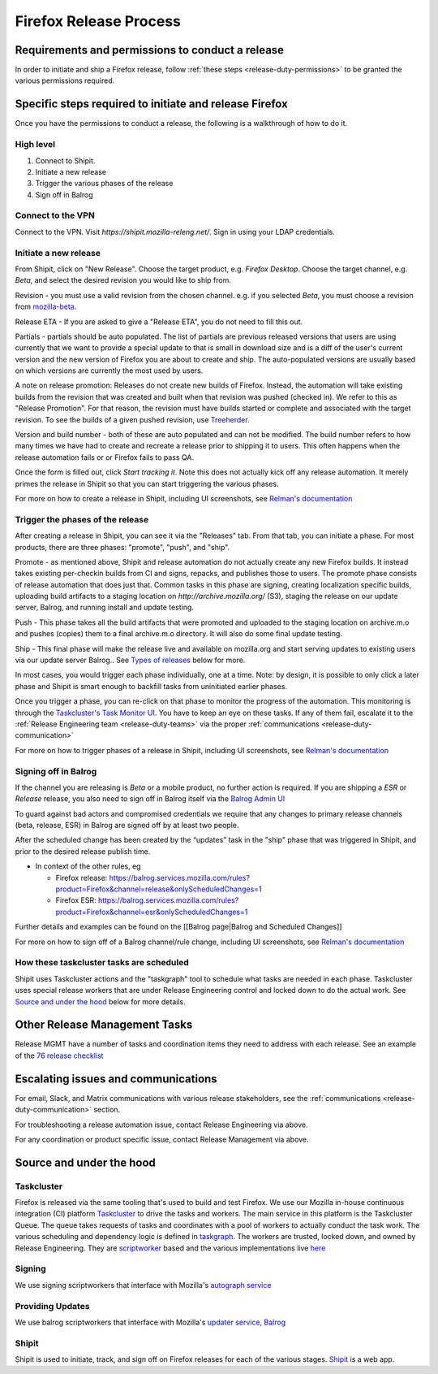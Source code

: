 .. _doing_a_release:

Firefox Release Process
=======================

Requirements and permissions to conduct a release
-------------------------------------------------

In order to initiate and ship a Firefox release, follow :ref:`these steps <release-duty-permissions>` to be granted the
various permissions required.

Specific steps required to initiate and release Firefox
-------------------------------------------------------

Once you have the permissions to conduct a release, the following is a walkthrough of how to do it.

High level
^^^^^^^^^^

1. Connect to Shipit.
2. Initiate a new release
3. Trigger the various phases of the release
4. Sign off in Balrog

Connect to the VPN
^^^^^^^^^^^^^^^^^^

Connect to the VPN. Visit `https://shipit.mozilla-releng.net/`. Sign in using your LDAP credentials.

Initiate a new release
^^^^^^^^^^^^^^^^^^^^^^

From Shipit, click on "New Release". Choose the target product, e.g. `Firefox Desktop`. Choose the target channel, e.g.
`Beta`, and select the desired revision you would like to ship from.

Revision - you must use a valid revision from the chosen channel. e.g. if you selected `Beta`, you must choose a
revision from `mozilla-beta <https://hg.mozilla.org/releases/mozilla-beta>`_.

Release ETA - If you are asked to give a "Release ETA", you do not need to fill this out.

Partials - partials should be auto populated. The list of partials are previous released versions that users are using
currently that we want to provide a special update to that is small in download size and is a diff of the user's current
version and the new version of Firefox you are about to create and ship. The auto-populated versions are usually based on
which versions are currently the most used by users.

A note on release promotion: Releases do not create new builds of Firefox. Instead, the automation will take existing
builds from the revision that was created and built when that revision was pushed (checked in). We refer to this as
"Release Promotion". For that reason, the revision must have builds started or complete and  associated with the target
revision. To see the builds of a given pushed revision, use `Treeherder <https://treeherder.mozilla.org>`_.

Version and build number - both of these are auto populated and can not be modified. The build number refers to how many
times we have had to create and recreate a release prior to shipping it to users. This often happens when the release
automation fails or or Firefox fails to pass QA.

Once the form is filled out, click `Start tracking it`. Note this does not actually kick off any release automation. It
merely primes the release in Shipit so that you can start triggering the various phases.

For more on how to create a release in Shipit, including UI screenshots, see `Relman's documentation <https://wiki.mozilla.org/Release_Management/Release_Process_Checklist_Documentation#Release_Tasks>`_

Trigger the phases of the release
^^^^^^^^^^^^^^^^^^^^^^^^^^^^^^^^^

After creating a release in Shipit, you can see it via the "Releases" tab. From that tab, you can initiate a phase. For
most products, there are three phases: "promote", "push", and "ship".

Promote - as mentioned above, Shipit and release automation do not actually create any new Firefox builds. It instead
takes existing per-checkin builds from CI and signs, repacks, and publishes those to users. The promote phase consists
of release automation that does just that. Common tasks in this phase are signing, creating localization specific
builds, uploading build artifacts to a staging location on `http://archive.mozilla.org/` (S3), staging the release on
our update server, Balrog, and running install and update testing.

Push - This phase takes all the build artifacts that were promoted and uploaded to the staging location on archive.m.o
and pushes (copies) them to a final archive.m.o directory. It will also do some final update testing.

Ship - This final phase will make the release live and available on mozilla.org and start serving updates to existing
users via our update server Balrog.. See `Types of releases <#typesofreleases>`_ below for more.

In most cases, you would trigger each phase individually, one at a time. Note: by design, it is possible to only click a
later phase and Shipit is smart enough to backfill tasks from uninitiated earlier phases.

Once you trigger a phase, you can re-click on that phase to monitor the progress of the automation. This monitoring is
through the `Taskcluster's Task Monitor UI <https://firefox-ci-tc.services.mozilla.com/tasks/groups>`_. You have to keep
an eye on these tasks. If any of them fail, escalate it to the :ref:`Release Engineering team <release-duty-teams>` via
the proper :ref:`communications <release-duty-communication>`

For more on how to trigger phases of a release in Shipit, including UI screenshots, see `Relman's documentation <https://wiki.mozilla.org/Release_Management/Release_Process_Checklist_Documentation#Release_Tasks>`_

Signing off in Balrog
^^^^^^^^^^^^^^^^^^^^^

If the channel you are releasing is `Beta` or a mobile product, no further
action is required. If you are shipping a `ESR` or `Release` release, you also
need to sign off in Balrog itself via the `Balrog Admin UI <https://balrog.services.mozilla.com>`_

To guard against bad actors and compromised credentials we require that
any changes to primary release channels (beta, release, ESR) in Balrog
are signed off by at least two people.

After the scheduled change has been created by the “updates” task in the "ship"
phase that was triggered in Shipit, and prior to the desired release publish
time.

-  In context of the other rules, eg

   -  Firefox release:
      https://balrog.services.mozilla.com/rules?product=Firefox&channel=release&onlyScheduledChanges=1
   -  Firefox ESR:
      https://balrog.services.mozilla.com/rules?product=Firefox&channel=esr&onlyScheduledChanges=1

Further details and examples can be found on the [[Balrog page|Balrog
and Scheduled Changes]]

For more on how to sign off of a Balrog channel/rule change, including UI screenshots, see `Relman's documentation <https://wiki.mozilla.org/Release_Management/Release_Process_Checklist_Documentation#Release_Tasks>`_

How these taskcluster tasks are scheduled
^^^^^^^^^^^^^^^^^^^^^^^^^^^^^^^^^^^^^^^^^

Shipit uses Taskcluster actions and the "taskgraph" tool to schedule what
tasks are needed in each phase. Taskcluster uses special release workers that are under Release Engineering control and
locked down to do the actual work. See `Source and under the hood <#Sourceandunderthehood>`_ below for more details.


Other Release Management Tasks
------------------------------

Release MGMT have a number of tasks and coordination items they need to address with each release. See an example of the `76 release checklist <https://docs.google.com/spreadsheets/d/1wRSzUShqVrg0O_5fa2Mr611R-DjhpcFk6swJvScj_mQ/edit#gid=221890705>`_

Escalating issues and communications
------------------------------------

For email, Slack, and Matrix communications with various release stakeholders, see the :ref:`communications <release-duty-communication>` section.

For troubleshooting a release automation issue, contact Release Engineering via above.

For any coordination or product specific issue, contact Release Management via above.


Source and under the hood
-------------------------

Taskcluster
^^^^^^^^^^^

Firefox is released via the same tooling that's used to build and test Firefox. We use our Mozilla in-house continuous
integration (CI) platform `Taskcluster <https://docs.taskcluster.net/docs>`_ to drive the tasks and workers. The main
service in this platform is the Taskcluster Queue. The queue takes requests of tasks and coordinates with a pool of
workers to actually conduct the task work. The various scheduling and dependency logic is defined in `taskgraph
<https://firefox-source-docs.mozilla.org/taskcluster/taskgraph.html>`_. The workers are trusted, locked down, and owned
by Release Engineering. They are `scriptworker <https://github.com/mozilla-releng/scriptworker>`_ based and the various
implementations live `here <https://github.com/mozilla-releng/scriptworker-scripts>`_

Signing
^^^^^^^

We use signing scriptworkers that interface with Mozilla's `autograph service
<https://github.com/mozilla-services/autograph>`_ 

Providing Updates
^^^^^^^^^^^^^^^^^

We use balrog scriptworkers that interface with Mozilla's `updater service, Balrog
<https://mozilla-balrog.readthedocs.io/en/latest/>`_ 

Shipit
^^^^^^

Shipit is used to initiate, track, and sign off on Firefox releases for each of the various stages. `Shipit
<https://github.com/mozilla-releng/shipit>`_ is a web app.
